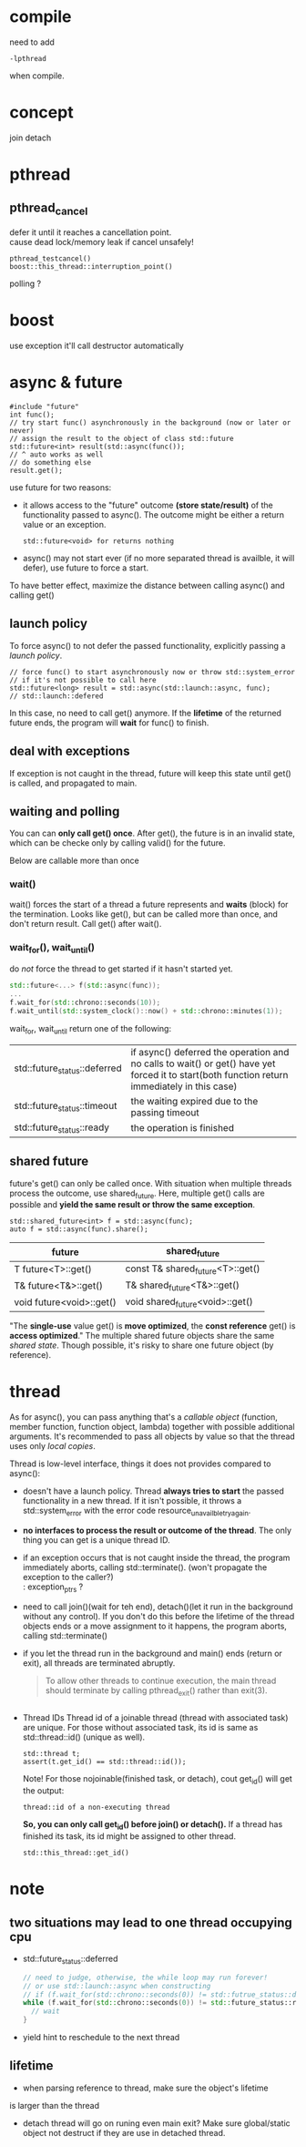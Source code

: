 
* compile
  need to add
  : -lpthread
  when compile.

* concept
  join
  detach

* pthread
** pthread_cancel
   defer it until it reaches a cancellation point. \\
   cause dead lock/memory leak if cancel unsafely!
   
   : pthread_testcancel()
   : boost::this_thread::interruption_point()
   
polling ?

* boost
  use exception
  it'll call destructor automatically

* async & future
  #+BEGIN_SRC C++
  #include "future"
  int func();
  // try start func() asynchronously in the background (now or later or never)
  // assign the result to the object of class std::future
  std::future<int> result(std::async(func());
  // ^ auto works as well
  // do something else
  result.get();
  #+END_SRC
  use future for two reasons:
  - it allows access to the "future" outcome *(store state/result)* of
    the functionality passed to async(). The outcome might be either a
    return value or an exception.
    : std::future<void> for returns nothing
  - async() may not start ever (if no more separated thread is
    availble, it will defer), use future to force a start.

  To have better effect, maximize the distance between calling
  async() and calling get()
  
** launch policy
   To force async() to not defer the passed functionality, explicitly
   passing a /launch policy/.
   #+BEGIN_SRC C++
   // force func() to start asynchronously now or throw std::system_error
   // if it's not possible to call here
   std::future<long> result = std::async(std::launch::async, func);
   // std::launch::defered
   #+END_SRC
   In this case, no need to call get() anymore. If the *lifetime* of
   the returned future ends, the program will *wait* for func() to
   finish.

** deal with exceptions
   If exception is not caught in the thread, future will keep this
   state until get() is called, and propagated to main.

** waiting and polling
   You can can *only call get() once*. After get(), the future is in an
   invalid state, which can be checke only by calling valid() for the
   future.

   Below are callable more than once
*** wait()
    wait() forces the start of a thread a future represents and *waits*
    (block) for the termination.
    Looks like get(), but can be called more than once, and don't
    return result. Call get() after wait().
*** wait_for(), wait_until()
    do /not/ force the thread to get started if it hasn't started yet.
    #+BEGIN_SRC CPP
    std::future<...> f(std::async(func));
    ...
    f.wait_for(std::chrono::seconds(10));
    f.wait_until(std::system_clock()::now() + std::chrono::minutes(1));
    #+END_SRC
    wait_for, wait_until return one of the following:
    | std::future_status::deferred | if async() deferred the operation and no calls to wait() or get() have yet forced it to start(both function return immediately in this case) |
    | std::future_status::timeout  | the waiting expired due to the passing timeout                                                                                               |
    | std::future_status::ready    | the operation is finished                                                                                                                    |
    
** shared future
   future's get() can only be called once. With situation when
   multiple threads process the outcome, use shared_future. Here,
   multiple get() calls are possible and *yield the same result or
   throw the same exception*.
   : std::shared_future<int> f = std::async(func);
   : auto f = std::async(func).share();
   | future                   | shared_future                    |
   |--------------------------+----------------------------------|
   | T future<T>::get()       | const T& shared_future<T>::get() |
   | T& future<T&>::get()     | T& shared_future<T&>::get()      |
   | void future<void>::get() | void shared_future<void>::get()  |
   "The *single-use* value get() is *move optimized*, the *const reference*
   get() is *access optimized*."
   The multiple shared future objects share the same /shared
   state/. Though possible, it's risky to share one future object (by
   reference).

* thread
  As for async(), you can pass anything that's a /callable object/
  (function, member function, function object, lambda) together with
  possible additional arguments. It's recommended to pass all objects
  by value so that the thread uses only /local copies/.

  Thread is low-level interface, things it does not provides compared
  to async():
  - doesn't have a launch policy. Thread *always tries to start* the
    passed functionality in a new thread. If it isn't possible, it
    throws a std::system_error with the error code
    resource_unavailble_try_again.
  - *no interfaces to process the result or outcome of the thread*. The
    only thing you can get is a unique thread ID.
  - if an exception occurs that is not caught inside the thread, the
    program immediately aborts, calling std::terminate(). (won't
    propagate the exception to the caller?) \\
    : exception_ptrs ?
  - need to call join()(wait for teh end), detach()(let it run in the
    background without any control). If you don't do this before the
    lifetime of the thread objects ends or a move assignment to it
    happens, the program aborts, calling std::terminate()
  - if you let the thread run in the background and main() ends (return
    or exit), all threads are terminated abruptly.
    #+BEGIN_QUOTE
    To allow other threads to continue execution, the main thread
    should terminate by calling pthread_exit() rather than exit(3).
    #+END_QUOTE


    #+BEGIN_SRC C++
    #+END_SRC
  - Thread IDs
    Thread id of a joinable thread (thread with associated task) are
    unique. For those without associated task, its id is same as
    std::thread::id() (unique as well).
    : std::thread t;
    : assert(t.get_id() == std::thread::id());
    Note! For those nojoinable(finished task, or detach), cout get_id()
    will get the output:
    : thread::id of a non-executing thread
    *So, you can only call get_id() before join() or detach().*
    If a thread has finished its task, its id might be assigned to
    other thread.
    : std::this_thread::get_id()
    
* note
** two situations may lead to one thread occupying cpu
  - std::future_status::deferred
    #+BEGIN_SRC CPP
    // need to judge, otherwise, the while loop may run forever!
    // or use std::launch::async when constructing 
    // if (f.wait_for(std::chrono::seconds(0)) != std::futrue_status::deferred))
    while (f.wait_for(std::chrono::seconds(0)) != std::future_status::ready) {
      // wait
    }
    #+END_SRC
  - yield
    hint to reschedule to the next thread
** lifetime
   - when parsing reference to thread, make sure the object's lifetime
   is larger than the thread
   - detach thread will go on runing even main exit? Make sure
     global/static object not destruct if they are use in detached thread.
   
  
